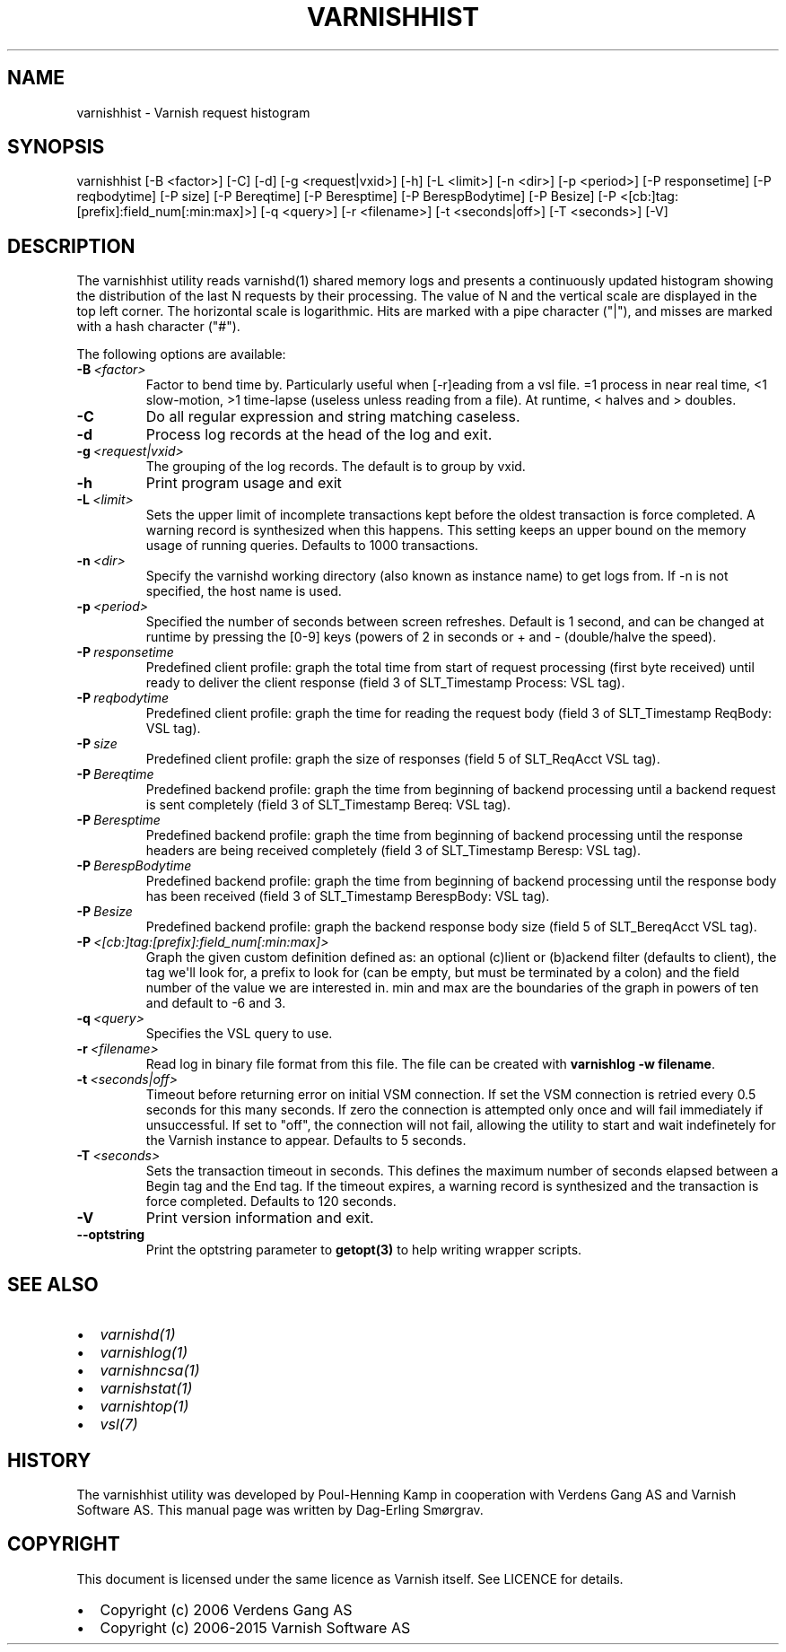 .\" Man page generated from reStructuredText.
.
.TH VARNISHHIST 1 "" "" ""
.SH NAME
varnishhist \- Varnish request histogram
.
.nr rst2man-indent-level 0
.
.de1 rstReportMargin
\\$1 \\n[an-margin]
level \\n[rst2man-indent-level]
level margin: \\n[rst2man-indent\\n[rst2man-indent-level]]
-
\\n[rst2man-indent0]
\\n[rst2man-indent1]
\\n[rst2man-indent2]
..
.de1 INDENT
.\" .rstReportMargin pre:
. RS \\$1
. nr rst2man-indent\\n[rst2man-indent-level] \\n[an-margin]
. nr rst2man-indent-level +1
.\" .rstReportMargin post:
..
.de UNINDENT
. RE
.\" indent \\n[an-margin]
.\" old: \\n[rst2man-indent\\n[rst2man-indent-level]]
.nr rst2man-indent-level -1
.\" new: \\n[rst2man-indent\\n[rst2man-indent-level]]
.in \\n[rst2man-indent\\n[rst2man-indent-level]]u
..
.SH SYNOPSIS
.sp
varnishhist [\-B <factor>] [\-C] [\-d] [\-g <request|vxid>] [\-h] [\-L <limit>] [\-n <dir>] [\-p <period>] [\-P responsetime] [\-P reqbodytime] [\-P size] [\-P Bereqtime] [\-P Beresptime] [\-P BerespBodytime] [\-P Besize] [\-P <[cb:]tag:[prefix]:field_num[:min:max]>] [\-q <query>] [\-r <filename>] [\-t <seconds|off>] [\-T <seconds>] [\-V]
.SH DESCRIPTION
.sp
The varnishhist utility reads varnishd(1) shared memory logs and
presents a continuously updated histogram showing the distribution
of the last N requests by their processing.  The value of N and the
vertical scale are displayed in the top left corner.  The horizontal
scale is logarithmic.  Hits are marked with a pipe character ("|"),
and misses are marked with a hash character ("#").
.sp
The following options are available:
.INDENT 0.0
.TP
.BI \-B \ <factor>
Factor to bend time by. Particularly useful when [\-r]eading from a vsl file. =1 process in near real time, <1 slow\-motion, >1 time\-lapse (useless unless reading from a file). At runtime, < halves and > doubles.
.TP
.B \-C
Do all regular expression and string matching caseless.
.TP
.B \-d
Process log records at the head of the log and exit.
.TP
.BI \-g \ <request|vxid>
The grouping of the log records. The default is to group by vxid.
.TP
.B \-h
Print program usage and exit
.TP
.BI \-L \ <limit>
Sets the upper limit of incomplete transactions kept before the oldest transaction is force completed. A warning record is synthesized when this happens. This setting keeps an upper bound on the memory usage of running queries. Defaults to 1000 transactions.
.TP
.BI \-n \ <dir>
Specify the varnishd working directory (also known as instance name) to get logs from. If \-n is not specified, the host name is used.
.TP
.BI \-p \ <period>
Specified the number of seconds between screen refreshes. Default is 1 second, and can be changed at runtime by pressing the [0\-9] keys (powers of 2 in seconds or + and \- (double/halve the speed).
.TP
.BI \-P \ responsetime
Predefined client profile: graph the total time from start of request processing (first byte received) until ready to deliver the client response (field 3 of SLT_Timestamp Process: VSL tag).
.TP
.BI \-P \ reqbodytime
Predefined client profile: graph the time for reading the request body (field 3 of SLT_Timestamp ReqBody: VSL tag).
.TP
.BI \-P \ size
Predefined client profile: graph the size of responses (field 5 of SLT_ReqAcct  VSL tag).
.TP
.BI \-P \ Bereqtime
Predefined backend profile: graph the time from beginning of backend processing until a backend request is sent completely (field 3 of SLT_Timestamp Bereq: VSL tag).
.TP
.BI \-P \ Beresptime
Predefined backend profile: graph the time from beginning of backend processing until the response headers are being received completely (field 3 of SLT_Timestamp Beresp: VSL tag).
.TP
.BI \-P \ BerespBodytime
Predefined backend profile: graph the time from beginning of backend processing until the response body has been received (field 3 of SLT_Timestamp BerespBody: VSL tag).
.TP
.BI \-P \ Besize
Predefined backend profile: graph the backend response body size (field 5 of SLT_BereqAcct  VSL tag).
.TP
.BI \-P \ <[cb:]tag:[prefix]:field_num[:min:max]>
Graph the given custom definition defined as: an optional (c)lient or (b)ackend filter (defaults to client), the tag we\(aqll look for, a prefix to look for (can be empty, but must be terminated by a colon) and the field number of the value we are interested in. min and max are the boundaries of the graph in powers of ten and default to \-6 and 3.
.TP
.BI \-q \ <query>
Specifies the VSL query to use.
.TP
.BI \-r \ <filename>
Read log in binary file format from this file. The file can be created with \fBvarnishlog \-w filename\fP\&.
.TP
.BI \-t \ <seconds|off>
Timeout before returning error on initial VSM connection. If set the VSM connection is retried every 0.5 seconds for this many seconds. If zero the connection is attempted only once and will fail immediately if unsuccessful. If set to "off", the connection will not fail, allowing the utility to start and wait indefinetely for the Varnish instance to appear.  Defaults to 5 seconds.
.TP
.BI \-T \ <seconds>
Sets the transaction timeout in seconds. This defines the maximum number of seconds elapsed between a Begin tag and the End tag. If the timeout expires, a warning record is synthesized and the transaction is force completed. Defaults to 120 seconds.
.TP
.B \-V
Print version information and exit.
.TP
.B \-\-optstring
Print the optstring parameter to \fBgetopt(3)\fP to help writing wrapper scripts.
.UNINDENT
.SH SEE ALSO
.INDENT 0.0
.IP \(bu 2
\fIvarnishd(1)\fP
.IP \(bu 2
\fIvarnishlog(1)\fP
.IP \(bu 2
\fIvarnishncsa(1)\fP
.IP \(bu 2
\fIvarnishstat(1)\fP
.IP \(bu 2
\fIvarnishtop(1)\fP
.IP \(bu 2
\fIvsl(7)\fP
.UNINDENT
.SH HISTORY
.sp
The varnishhist utility was developed by Poul\-Henning Kamp in cooperation with
Verdens Gang AS and Varnish Software AS. This manual page was written by
Dag\-Erling Smørgrav.
.SH COPYRIGHT
.sp
This document is licensed under the same licence as Varnish
itself. See LICENCE for details.
.INDENT 0.0
.IP \(bu 2
Copyright (c) 2006 Verdens Gang AS
.IP \(bu 2
Copyright (c) 2006\-2015 Varnish Software AS
.UNINDENT
.\" Generated by docutils manpage writer.
.
